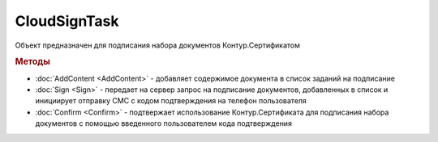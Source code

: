 CloudSignTask
=============

.. deprecated:: 5.26.0
    На данный момент вопрос дальнейшей поддержки работы с Контур.Сертификатами не решён

Объект предназначен для подписания набора документов Контур.Сертификатом

.. rubric:: Методы

* :doc:`AddContent <AddContent>` - добавляет содержимое документа в список заданий на подписание
* :doc:`Sign <Sign>` - передает на сервер запрос на подписание документов, добавленных в список и инициирует отправку СМС с кодом подтверждения на телефон пользователя
* :doc:`Confirm <Confirm>` - подтвержает использование Контур.Сертификата для подписания набора документов с помощью введенного пользователем кода подтверждения


.. seealso:: :doc:`Как работать с Контур.Сертификатом <How-use-cloud-sign>`.
